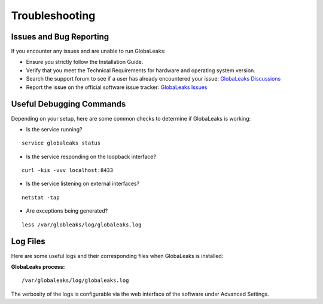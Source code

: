 Troubleshooting
===============

Issues and Bug Reporting
------------------------

If you encounter any issues and are unable to run GlobaLeaks:

- Ensure you strictly follow the Installation Guide.
- Verify that you meet the Technical Requirements for hardware and operating system version.
- Search the support forum to see if a user has already encountered your issue: `GlobaLeaks Discussions <https://github.com/orgs/globaleaks/discussions>`_
- Report the issue on the official software issue tracker: `GlobaLeaks Issues <https://github.com/globaleaks/whistleblowing-software/issues>`_

Useful Debugging Commands
-------------------------

Depending on your setup, here are some common checks to determine if GlobaLeaks is working:

- Is the service running?

::

  service globaleaks status

- Is the service responding on the loopback interface?

::

  curl -kis -vvv localhost:8433

- Is the service listening on external interfaces?

::

  netstat -tap

- Are exceptions being generated?

::

  less /var/globleaks/log/globaleaks.log


Log Files
---------
Here are some useful logs and their corresponding files when GlobaLeaks is installed:

**GlobaLeaks process:**

::

  /var/globaleaks/log/globaleaks.log


The verbosity of the logs is configurable via the web interface of the software under Advanced Settings.

